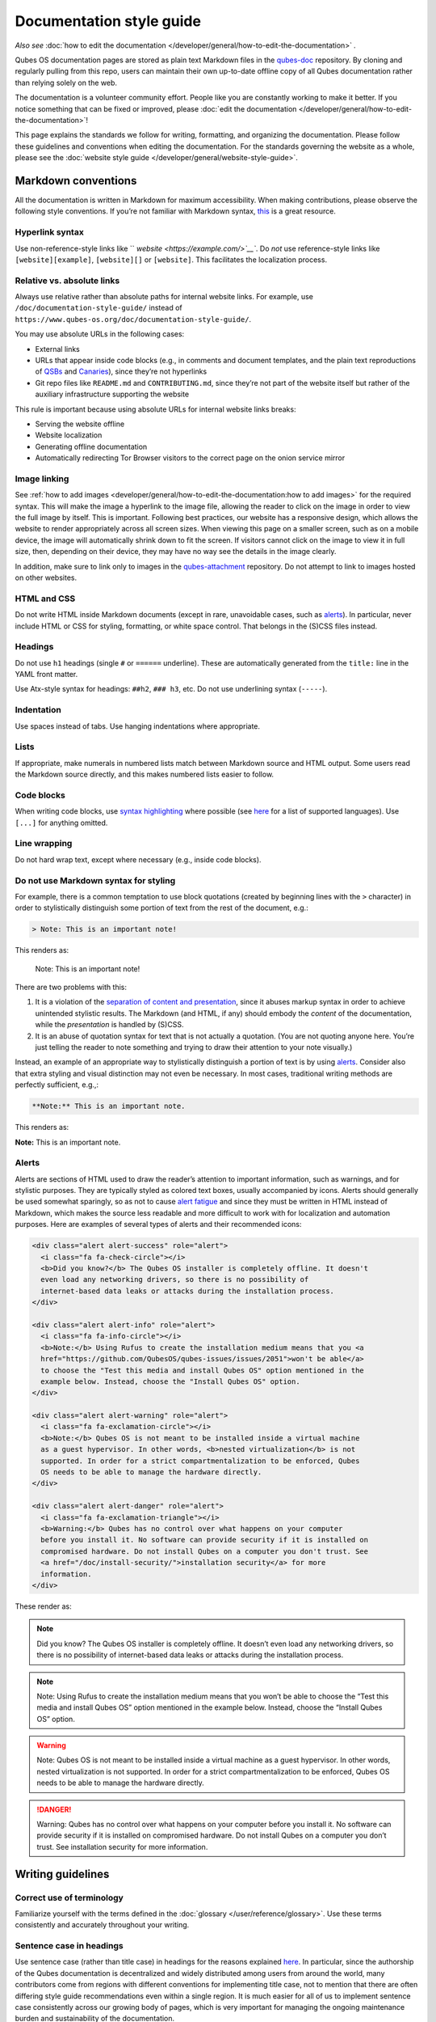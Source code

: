 =========================
Documentation style guide
=========================


*Also see* :doc:`how to edit the documentation </developer/general/how-to-edit-the-documentation>` *.*

Qubes OS documentation pages are stored as plain text Markdown files in
the `qubes-doc <https://github.com/QubesOS/qubes-doc>`__ repository. By
cloning and regularly pulling from this repo, users can maintain their
own up-to-date offline copy of all Qubes documentation rather than
relying solely on the web.

The documentation is a volunteer community effort. People like you are
constantly working to make it better. If you notice something that can
be fixed or improved, please :doc:`edit the documentation </developer/general/how-to-edit-the-documentation>`!

This page explains the standards we follow for writing, formatting, and
organizing the documentation. Please follow these guidelines and
conventions when editing the documentation. For the standards governing
the website as a whole, please see the :doc:`website style guide </developer/general/website-style-guide>`.

Markdown conventions
--------------------


All the documentation is written in Markdown for maximum accessibility.
When making contributions, please observe the following style
conventions. If you’re not familiar with Markdown syntax,
`this <https://daringfireball.net/projects/markdown/>`__ is a great
resource.

Hyperlink syntax
^^^^^^^^^^^^^^^^


Use non-reference-style links like `` `website <https://example.com/>`__``.
Do *not* use reference-style links like ``[website][example]``,
``[website][]`` or ``[website]``. This facilitates the localization
process.

Relative vs. absolute links
^^^^^^^^^^^^^^^^^^^^^^^^^^^


Always use relative rather than absolute paths for internal website
links. For example, use ``/doc/documentation-style-guide/`` instead of
``https://www.qubes-os.org/doc/documentation-style-guide/``.

You may use absolute URLs in the following cases:

- External links

- URLs that appear inside code blocks (e.g., in comments and document
  templates, and the plain text reproductions of
  `QSBs <https://www.qubes-os.org/security/qsb/>`__ and `Canaries <https://www.qubes-os.org/security/canary/>`__),
  since they’re not hyperlinks

- Git repo files like ``README.md`` and ``CONTRIBUTING.md``, since
  they’re not part of the website itself but rather of the auxiliary
  infrastructure supporting the website



This rule is important because using absolute URLs for internal website
links breaks:

- Serving the website offline

- Website localization

- Generating offline documentation

- Automatically redirecting Tor Browser visitors to the correct page on
  the onion service mirror



Image linking
^^^^^^^^^^^^^


See :ref:`how to add images <developer/general/how-to-edit-the-documentation:how to add images>` for
the required syntax. This will make the image a hyperlink to the image
file, allowing the reader to click on the image in order to view the
full image by itself. This is important. Following best practices, our
website has a responsive design, which allows the website to render
appropriately across all screen sizes. When viewing this page on a
smaller screen, such as on a mobile device, the image will automatically
shrink down to fit the screen. If visitors cannot click on the image to
view it in full size, then, depending on their device, they may have no
way see the details in the image clearly.

In addition, make sure to link only to images in the
`qubes-attachment <https://github.com/QubesOS/qubes-attachment>`__
repository. Do not attempt to link to images hosted on other websites.

HTML and CSS
^^^^^^^^^^^^


Do not write HTML inside Markdown documents (except in rare, unavoidable
cases, such as `alerts <#alerts>`__). In particular, never include HTML
or CSS for styling, formatting, or white space control. That belongs in
the (S)CSS files instead.

Headings
^^^^^^^^


Do not use ``h1`` headings (single ``#`` or ``======`` underline). These
are automatically generated from the ``title:`` line in the YAML front
matter.

Use Atx-style syntax for headings: ``##h2``, ``### h3``, etc. Do not use
underlining syntax (``-----``).

Indentation
^^^^^^^^^^^


Use spaces instead of tabs. Use hanging indentations where appropriate.

Lists
^^^^^


If appropriate, make numerals in numbered lists match between Markdown
source and HTML output. Some users read the Markdown source directly,
and this makes numbered lists easier to follow.

Code blocks
^^^^^^^^^^^


When writing code blocks, use `syntax highlighting <https://github.github.com/gfm/#info-string>`__ where
possible (see
`here <https://github.com/jneen/rouge/wiki/List-of-supported-languages-and-lexers>`__
for a list of supported languages). Use ``[...]`` for anything omitted.

Line wrapping
^^^^^^^^^^^^^


Do not hard wrap text, except where necessary (e.g., inside code
blocks).

Do not use Markdown syntax for styling
^^^^^^^^^^^^^^^^^^^^^^^^^^^^^^^^^^^^^^


For example, there is a common temptation to use block quotations
(created by beginning lines with the ``>`` character) in order to
stylistically distinguish some portion of text from the rest of the
document, e.g.:

.. code:: bash

      > Note: This is an important note!



This renders as:

   Note: This is an important note!

There are two problems with this:

1. It is a violation of the `separation of content and presentation <https://en.wikipedia.org/wiki/Separation_of_content_and_presentation>`__,
   since it abuses markup syntax in order to achieve unintended
   stylistic results. The Markdown (and HTML, if any) should embody the
   *content* of the documentation, while the *presentation* is handled
   by (S)CSS.

2. It is an abuse of quotation syntax for text that is not actually a
   quotation. (You are not quoting anyone here. You’re just telling the
   reader to note something and trying to draw their attention to your
   note visually.)



Instead, an example of an appropriate way to stylistically distinguish a
portion of text is by using `alerts <#alerts>`__. Consider also that
extra styling and visual distinction may not even be necessary. In most
cases, traditional writing methods are perfectly sufficient, e.g.,:

.. code:: bash

      **Note:** This is an important note.



This renders as:

**Note:** This is an important note.

Alerts
^^^^^^


Alerts are sections of HTML used to draw the reader’s attention to
important information, such as warnings, and for stylistic purposes.
They are typically styled as colored text boxes, usually accompanied by
icons. Alerts should generally be used somewhat sparingly, so as not to
cause `alert fatigue <https://en.wikipedia.org/wiki/Alarm_fatigue>`__
and since they must be written in HTML instead of Markdown, which makes
the source less readable and more difficult to work with for
localization and automation purposes. Here are examples of several types
of alerts and their recommended icons:

.. code:: bash

      <div class="alert alert-success" role="alert">
        <i class="fa fa-check-circle"></i>
        <b>Did you know?</b> The Qubes OS installer is completely offline. It doesn't
        even load any networking drivers, so there is no possibility of
        internet-based data leaks or attacks during the installation process.
      </div>
      
      <div class="alert alert-info" role="alert">
        <i class="fa fa-info-circle"></i>
        <b>Note:</b> Using Rufus to create the installation medium means that you <a
        href="https://github.com/QubesOS/qubes-issues/issues/2051">won't be able</a>
        to choose the "Test this media and install Qubes OS" option mentioned in the
        example below. Instead, choose the "Install Qubes OS" option.
      </div>
      
      <div class="alert alert-warning" role="alert">
        <i class="fa fa-exclamation-circle"></i>
        <b>Note:</b> Qubes OS is not meant to be installed inside a virtual machine
        as a guest hypervisor. In other words, <b>nested virtualization</b> is not
        supported. In order for a strict compartmentalization to be enforced, Qubes
        OS needs to be able to manage the hardware directly.
      </div>
      
      <div class="alert alert-danger" role="alert">
        <i class="fa fa-exclamation-triangle"></i>
        <b>Warning:</b> Qubes has no control over what happens on your computer
        before you install it. No software can provide security if it is installed on
        compromised hardware. Do not install Qubes on a computer you don't trust. See
        <a href="/doc/install-security/">installation security</a> for more
        information.
      </div>



These render as:

.. note::
      Did you know? The Qubes OS installer is completely offline. It
      doesn’t even load any networking drivers, so there is no possibility
      of internet-based data leaks or attacks during the installation
      process.


.. note::
      Note: Using Rufus to create the installation medium means that you
      won’t be able to choose the “Test this media and install Qubes OS”
      option mentioned in the example below. Instead, choose the “Install
      Qubes OS” option.


.. warning::
      Note: Qubes OS is not meant to be installed inside a virtual machine
      as a guest hypervisor. In other words, nested virtualization is not
      supported. In order for a strict compartmentalization to be enforced,
      Qubes OS needs to be able to manage the hardware directly.


.. DANGER::
      Warning: Qubes has no control over what happens on your computer
      before you install it. No software can provide security if it is
      installed on compromised hardware. Do not install Qubes on a computer
      you don’t trust. See installation security for more information.


Writing guidelines
------------------


Correct use of terminology
^^^^^^^^^^^^^^^^^^^^^^^^^^


Familiarize yourself with the terms defined in the
:doc:`glossary </user/reference/glossary>`. Use these terms consistently and
accurately throughout your writing.

Sentence case in headings
^^^^^^^^^^^^^^^^^^^^^^^^^


Use sentence case (rather than title case) in headings for the reasons
explained
`here <https://www.sallybagshaw.com.au/articles/sentence-case-v-title-case/>`__.
In particular, since the authorship of the Qubes documentation is
decentralized and widely distributed among users from around the world,
many contributors come from regions with different conventions for
implementing title case, not to mention that there are often differing
style guide recommendations even within a single region. It is much
easier for all of us to implement sentence case consistently across our
growing body of pages, which is very important for managing the ongoing
maintenance burden and sustainability of the documentation.

Writing command-line examples
^^^^^^^^^^^^^^^^^^^^^^^^^^^^^


When providing command-line examples:

- Tell the reader where to open a terminal (dom0 or a specific domU),
  and show the command along with its output (if any) in a code block,
  e.g.:

  .. code:: bash

        Open a terminal in dom0 and run:
        ```
        $ cd test
        $ echo Hello
        Hello
        ```


- Precede each command with the appropriate command prompt: At a
  minimum, the prompt should contain a trailing ``#`` (for the user
  ``root``) or ``$`` (for other users) on Linux systems and ``>`` on
  Windows systems, respectively.

- Don’t try to add comments inside the code block. For example, *don’t*
  do this:

  .. code:: bash

        Open a terminal in dom0 and run:
        ```
        # Navigate to the new directory
        $ cd test
        # Generate a greeting
        $ echo Hello
        Hello
        ```

  The ``#`` symbol preceding each comment is ambiguous with a root
  command prompt. Instead, put your comments *outside* of the code
  block in normal prose.



Variable names in commands
^^^^^^^^^^^^^^^^^^^^^^^^^^


Syntactically distinguish variables in commands. For example, this is
ambiguous:

.. code:: bash

      $ qvm-run --dispvm=disposable-template --service qubes.StartApp+xterm



It should instead be:

.. code:: bash

      $ qvm-run --dispvm=<DISPOSABLE_TEMPLATE> --service qubes.StartApp+xterm



Note that we syntactically distinguish variables in three ways:

1. Surrounding them in angled brackets (``< >``)

2. Using underscores (``_``) instead of spaces between words

3. Using all capital letters



We have observed that many novices make the mistake of typing the
surrounding angled brackets (``< >``) on the command line, even after
substituting the desired real value between them. Therefore, in
documentation aimed at novices, we also recommend clarifying that the
angled brackets should not be typed. This can be accomplished in one of
several ways:

- Explicitly say something like “without the angled brackets.”

- Provide an example command using real values that excludes the angled
  brackets.

- If you know that almost all users will want to use (or should use) a
  specific command containing all real values and no variables, you
  might consider providing exactly that command and forgoing the
  version with variables. Novices may not realize which parts of the
  command they can substitute with different values, but if you’ve
  correctly judged that they should use the command you’ve provided as
  is, then this shouldn’t matter.



Capitalization of "qube"
^^^^^^^^^^^^^^^^^^^^^^^^


We introduced the term :ref:`“qube” <user/reference/glossary:qube>` as a
user-friendly alternative to the term :ref:`“virtual machine” (“VM”) <user/reference/glossary:vm>` in the context of Qubes OS. Nonetheless,
“qube” is a common noun like the words “compartment” and “container.”
Therefore, in English, “qube” follows the standard capitalization rules
for common nouns. For example, “I have three qubes” is correct, while “I
have three Qubes” is incorrect. Like other common nouns, “qube” should
still be capitalized at the beginnings of sentences, the beginnings of
sentence-case headings, and in title-case headings. Note, however, that
starting a sentence with the plural of “qube” (e.g., “Qubes can be shut
down…”) can be ambiguous, since it may not be clear whether the referent
is a plurality of qubes, :ref:`Qubes OS <user/reference/glossary:qubes os>`, or even
the Qubes OS Project itself. Hence, it is generally a good idea to
rephrase such sentences in order to avoid this ambiguity.

Many people feel a strong temptation to capitalize the word “qube” all
the time, like a proper noun, perhaps because it’s a new and unfamiliar
term that’s closely associated with a particular piece of software
(namely, Qubes OS). However, these factors are not relevant to the
capitalization rules of English. In fact, it’s not unusual for new
common nouns to be introduced into English, especially in the context of
technology. For example, “blockchain” is a relatively recent technical
term that’s a common noun. Why is it a common noun rather than a proper
noun? Because proper nouns refer to *particular* people, places, things,
and ideas. There are many different blockchains. However, even when
there was just one, the word still denoted a collection of things rather
than a particular thing. It happened to be the case that there was only
one member in that collection at the time. For example, if there
happened to be only one tree in the world, that wouldn’t change the way
we capitalize sentences like, “John sat under a tree.” Intuitively, it
makes sense that the addition and removal of objects from the world
shouldn’t cause published books to become orthographicallly incorrect
while sitting on their shelves.

Accordingly, the reason “qube” is a common noun rather than a proper
noun is because it doesn’t refer to any one specific thing (in this
case, any one specific virtual machine). Rather, it’s the term for any
virtual machine in a Qubes OS installation. (Technically, while qubes
are currently implemented as virtual machines, Qubes OS is independent
of its underlying compartmentalization technology. Virtual machines
could be replaced with a different technology, and qubes would still be
called “qubes.”)

I have several qubes in my Qubes OS installation, and you have several
in yours. Every Qubes OS user has their own set of qubes, just as each
of us lives in some neighborhood on some street. Yet we aren’t tempted
to treat words like “neighborhood” or “street” as proper nouns (unless,
of course, they’re part of a name, like “Acorn Street”). Again, while
this might seem odd because “qube” is a new word that we invented, that
doesn’t change how English works. After all, *every* word was a new word
that someone invented at some point (otherwise we wouldn’t have any
words at all). We treat “telephone,” “computer,” “network,” “program,”
and so on as common nouns, even though those were all new technological
inventions in the not-too-distant past (on a historical scale, at
least). So, we shouldn’t allow ourselves to be confused by irrelevant
factors, like the fact that the inventors happened to be *us* or that
the invention was *recent* or is not in widespread use among humanity.

English language conventions
^^^^^^^^^^^^^^^^^^^^^^^^^^^^


For the sake of consistency and uniformity, the Qubes documentation aims
to follow the conventions of American English, where applicable. (Please
note that this is an arbitrary convention for the sake consistency and
not a value judgment about the relative merits of British versus
American English.)

Organizational guidelines
-------------------------


Do not duplicate documentation
^^^^^^^^^^^^^^^^^^^^^^^^^^^^^^


Duplicating documentation is almost always a bad idea. There are many
reasons for this. The main one is that almost all documentation has to
be updated as some point. When similar documentation appears in more
than one place, it is very easy for it to get updated in one place but
not the others (perhaps because the person updating it doesn’t realize
it’s in more than once place). When this happens, the documentation as a
whole is now inconsistent, and the outdated documentation becomes a
trap, especially for novice users. Such traps are often more harmful
than if the documentation never existed in the first place. The solution
is to **link** to existing documentation rather than duplicating it.
There are some exceptions to this policy (e.g., information that is
certain not to change for a very long time), but they are rare.

Core vs. external documentation
^^^^^^^^^^^^^^^^^^^^^^^^^^^^^^^


Core documentation resides in the `Qubes OS Project’s official repositories <https://github.com/QubesOS/>`__, mainly in
`qubes-doc <https://github.com/QubesOS/qubes-doc>`__. External
documentation can be anywhere else (such as forums, community websites,
and blogs), but there is an especially large collection in the `Qubes Forum <https://forum.qubes-os.org/docs>`__. External documentation
should not be submitted to
`qubes-doc <https://github.com/QubesOS/qubes-doc>`__. If you’ve written
a piece of documentation that is not appropriate for
`qubes-doc <https://github.com/QubesOS/qubes-doc>`__, we encourage you
to submit it to the `Qubes Forum <https://forum.qubes-os.org/docs>`__
instead. However, *linking* to external documentation from
`qubes-doc <https://github.com/QubesOS/qubes-doc>`__ is perfectly fine.
Indeed, the maintainers of the `Qubes Forum <https://forum.qubes-os.org/>`__ should regularly submit PRs
against the documentation index (see :ref:`How to edit the documentation index <developer/general/how-to-edit-the-documentation:how to edit the documentation index>`)
to add and update Qubes Forum links in the :ref:`“External documentation” <index:external documentation>` section of the
documentation table of contents.

The main difference between **core** (or **official**) and **external**
(or **community** or **unofficial**) documentation is whether it
documents software that is officially written and maintained by the
Qubes OS Project. The purpose of this distinction is to keep the core
docs maintainable and high-quality by limiting them to the software
output by the Qubes OS Project. In other words, we take responsibility
for documenting all of the software we put out into the world, but it
doesn’t make sense for us to take on the responsibility of documenting
or maintaining documentation for anything else. For example, Qubes OS
may use a popular Linux distribution for an official
:doc:`TemplateVM </user/templates/templates>`. However, it would not make sense for a
comparatively small project like ours, with modest funding and a lean
workforce, to attempt to document software belonging to a large,
richly-funded project with an army of paid and volunteer contributors,
especially when they probably already have documentation of their own.
This is particularly true when it comes to Linux in general. Although
many users who are new to Qubes are also new to Linux, it makes
absolutely no sense for our comparatively tiny project to try to
document Linux in general when there is already a plethora of
documentation out there.

Many contributors do not realize that there is a significant amount of
work involved in *maintaining* documentation after it has been written.
They may wish to write documentation and submit it to the core docs, but
they see only their own writing process and fail to consider that it
will have to be kept up-to-date and consistent with the rest of the docs
for years afterward. Submissions to the core docs also have to :ref:`undergo a review process <developer/general/how-to-edit-the-documentation:security>` to
ensure accuracy before being merged, which takes up valuable time from
the team. We aim to maintain high quality standards for the core docs
(style and mechanics, formatting), which also takes up a lot of time. If
the documentation involves anything external to the Qubes OS Project
(such as a website, platform, program, protocol, framework, practice, or
even a reference to a version number), the documentation is likely to
become outdated when that external thing changes. It’s also important to
periodically review and update this documentation, especially when a new
Qubes release comes out. Periodically, there may be technical or policy
changes that affect all the core documentation. The more documentation
there is relative to maintainers, the harder all of this will be. Since
there are many more people who are willing to write documentation than
to maintain it, these individually small incremental additions amount to
a significant maintenance burden for the project.

On the positive side, we consider the existence of community
documentation to be a sign of a healthy ecosystem, and this is quite
common in the software world. The community is better positioned to
write and maintain documentation that applies, combines, and simplifies
the official documentation, e.g., tutorials that explain how to install
and use various programs in Qubes, how to create custom VM setups, and
introductory tutorials that teach basic Linux concepts and commands in
the context of Qubes. In addition, just because the Qubes OS Project has
officially written and maintains some flexible framework, such as
``qrexec``, it does not make sense to include every tutorial that says
“here’s how to do something cool with ``qrexec``” in the core docs. Such
tutorials generally also belong in the community documentation.

See `#4693 <https://github.com/QubesOS/qubes-issues/issues/4693>`__ for
more background information.

Release-specific documentation
^^^^^^^^^^^^^^^^^^^^^^^^^^^^^^


*See* `#5308 <https://github.com/QubesOS/qubes-issues/issues/5308>`__
*for pending changes to this policy.*

We maintain only one set of documentation for Qubes OS. We do not
maintain a different set of documentation for each release of Qubes. Our
single set of Qubes OS documentation is updated on a continual, rolling
basis. Our first priority is to document all **current, stable releases** of Qubes. Our second priority is to document the next,
upcoming release (if any) that is currently in the beta or release
candidate stage.

In cases where a documentation page covers functionality that differs
considerably between Qubes OS releases, the page should be subdivided
into clearly-labeled sections that cover the different functionality in
different releases (examples below).

In general, avoid mentioning specific Qubes versions in the body text of
documentation, as these references rapidly go out of date and become
misleading to readers.

Incorrect Example
^^^^^^^^^^^^^^^^^


.. code:: bash

      ## How to Foo
      
      Fooing is the process by which one foos. There are both general and specific
      versions of fooing, which vary in usefulness depending on your goals, but for
      the most part, all fooing is fooing.
      
      To foo in Qubes 3.2:
      
         $ qvm-foo <foo-bar>
      
      Note that this does not work in Qubes 4.0, where there is a special widget
      for fooing, which you can find in the lower-right corner of the screen in
      the Foo Manager. Alternatively, you can use the more general `qubes-baz`
      command introduced in 4.0:
      
         $ qubes-baz --foo <bar>
      
      Once you foo, make sure to close the baz before fooing the next bar.



Correct Example
^^^^^^^^^^^^^^^


.. code:: bash

      ## Qubes 3.2
      
      ### How to Foo
      
      Fooing is the process by which one foos. There are both general and specific
      versions of fooing, which vary in usefulness depending on your goals, but for
      the most part, all fooing is fooing.
      
      To foo:
      
         $ qvm-foo <foo-bar>
      
      Once you foo, make sure to close the baz before fooing the next bar.
      
      ## Qubes 4.0
      
      ### How to Foo
      
      Fooing is the process by which one foos. There are both general and specific
      versions of fooing, which vary in usefulness depending on your goals, but for
      the most part, all fooing is fooing.
      
      There is a special widget for fooing, which you can find in the lower-right
      corner of the screen in the Foo Manager. Alternatively, you can use the
      general `qubes-baz` command:
      
         $ qubes-baz --foo <bar>
      
      Once you foo, make sure to close the baz before fooing the next bar.



Subdividing the page into clearly-labeled sections for each release has
several benefits:

- It preserves good content for older (but still supported) releases.
  Many documentation contributors are also people who prefer to use the
  latest release. Many of them are tempted to *replace* existing
  content that applies to an older, supported release with content that
  applies only to the latest release. This is somewhat understandable.
  Since they only use the latest release, they may be focused on their
  own experience, and they may even regard the older release as
  deprecated, even when it’s actually still supported. However,
  allowing this replacement of content would do a great disservice to
  those who still rely on the older, supported release. In many cases,
  these users value the stability and reliability of the older,
  supported release. With the older, supported release, there has been
  more time to fix bugs and make improvements in both the software and
  the documentation. Consequently, much of the documentation content
  for this release may have gone through several rounds of editing,
  review, and revision. It would be a tragedy for this content to
  vanish while the very set of users who most prize stability and
  reliability are depending on it.

- It’s easy for readers to quickly find the information they’re looking
  for, since they can go directly to the section that applies to their
  release.

- It’s hard for readers to miss information they need, since it’s all
  in one place. In the incorrect example, information that the reader
  needs could be in any paragraph in the entire document, and there’s
  no way to tell without reading the entire page. In the correct
  example, the reader can simply skim the headings in order to know
  which parts of the page need to be read and which can be safely
  ignored. The fact that some content is repeated in the two
  release-specific sections is not a problem, since no reader has to
  read the same thing twice. Moreover, as one release gets updated,
  it’s likely that the documentation for that release will also be
  updated. Therefore, content that is initially duplicated between
  release-specific sections will not necessarily stay that way, and
  this is a good thing: We want the documentation for a release that
  *doesn’t* change to stay the same, and we want the documentation for
  a release that *does* change to change along with the software.

- It’s easy for documentation contributors and maintainers to know
  which file to edit and update, since there’s only one page for all
  Qubes OS releases. Initially creating the new headings and
  duplicating content that applies to both is only a one-time cost for
  each page, and many pages don’t even require this treatment, since
  they apply to all currently-supported Qubes OS releases.



By contrast, an alternative approach, such as segregating the
documentation into two different branches, would mean that contributions
that apply to both Qubes releases would only end up in one branch,
unless someone remembered to manually submit the same thing to the other
branch and actually made the effort to do so. Most of the time, this
wouldn’t happen. When it did, it would mean a second pull request that
would have to be reviewed. Over time, the different branches would
diverge in non-release-specific content. Good general content that was
submitted only to one branch would effectively disappear once that
release was deprecated. (Even if it were still on the website, no one
would look at it, since it would explicitly be in the subdirectory of a
deprecated release, and there would be a motivation to remove it from
the website so that search results wouldn’t be populated with
out-of-date information.)

For further discussion about release-specific documentation in Qubes,
see
`here <https://groups.google.com/d/topic/qubes-users/H9BZX4K9Ptk/discussion>`__.

Git conventions
---------------


Please follow our :ref:`Git commit message guidelines <developer/code/coding-style:commit message guidelines>`.
